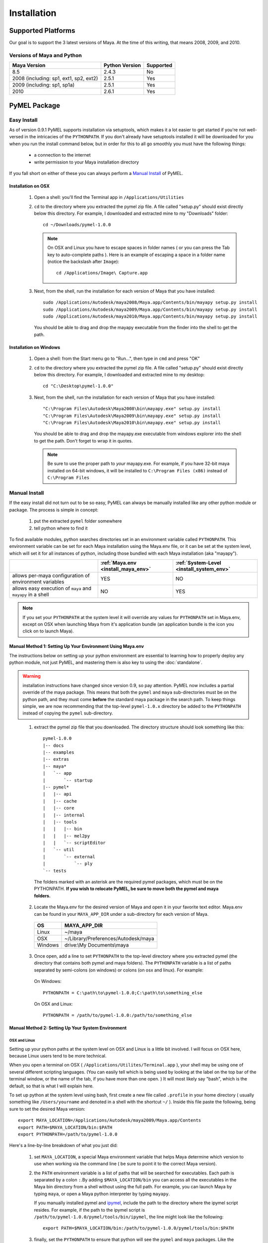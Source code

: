 

=======================================
Installation
=======================================

---------------------------------------
Supported Platforms
---------------------------------------

Our goal is to support the 3 latest versions of Maya.  At the time of this writing, that means 2008, 2009, and 2010.  

Versions of Maya and Python
===========================

========================================= ======================= ======================
Maya Version                              Python Version          Supported
========================================= ======================= ======================
8.5                                       2.4.3                   No
----------------------------------------- ----------------------- ----------------------
2008 (including: sp1, ext1, sp2, ext2)    2.5.1                   Yes
----------------------------------------- ----------------------- ----------------------
2009 (including: sp1, sp1a)               2.5.1                   Yes
----------------------------------------- ----------------------- ----------------------
2010                                      2.6.1                   Yes
========================================= ======================= ======================

---------------------------------------
PyMEL Package
---------------------------------------

.. _install_setuptools:

Easy Install
============

As of version 0.9.1 PyMEL supports installation via setuptools, which makes it a lot easier to get started if you're not well-versed in the intricacies of the ``PYTHONPATH``.  If you don't already have setuptools installed it will be downloaded for you when you run the install command below, but in order for this to all go smoothly you must have the following things:

    * a connection to the internet
    * write permission to your Maya installation directory
    
If you fall short on either of these you can always perform a `Manual Install`_ of PyMEL.

Installation on OSX
-------------------

    #.  Open a shell: you'll find the Terminal app in ``/Applications/Utilities``
        
    #.  ``cd`` to the directory where you extracted the pymel zip file. A file called "setup.py" should exist directly below this directory.
        For example, I downloaded and extracted mine to my "Downloads" folder::
    
            cd ~/Downloads/pymel-1.0.0
       
        .. note:: On OSX and Linux you have to escape spaces in folder names ( or you can press the Tab key to auto-complete paths ). Here is an
            example of escaping a space in a folder name (notice the backslash after ``Image``)::
       
                cd /Applications/Image\ Capture.app
    
    #.  Next, from the shell, run the installation for each version of Maya that you have installed::

            sudo /Applications/Autodesk/maya2008/Maya.app/Contents/bin/mayapy setup.py install
            sudo /Applications/Autodesk/maya2009/Maya.app/Contents/bin/mayapy setup.py install
            sudo /Applications/Autodesk/maya2010/Maya.app/Contents/bin/mayapy setup.py install

        You should be able to drag and drop the mayapy executable from the finder into the shell to get the path.


Installation on Windows
-----------------------

    #.  Open a shell: from the Start menu go to "Run...", then type in ``cmd`` and press "OK"
     
    #.  ``cd`` to the directory where you extracted the pymel zip file. A file called "setup.py" should exist directly below this directory.
        For example, I downloaded and extracted mine to my desktop::
    
            cd "C:\Desktop\pymel-1.0.0"

    #.  Next, from the shell, run the installation for each version of Maya that you have installed::

            "C:\Program Files\Autodesk\Maya2008\bin\mayapy.exe" setup.py install
            "C:\Program Files\Autodesk\Maya2009\bin\mayapy.exe" setup.py install
            "C:\Program Files\Autodesk\Maya2010\bin\mayapy.exe" setup.py install

        You should be able to drag and drop the mayapy.exe executable from windows explorer into the shell to get the path. Don't forget to wrap it in quotes.
        
        .. note:: Be sure to use the proper path to *your* mayapy.exe.  For example, if you have 32-bit maya installed on 64-bit windows, it will be installed to ``C:\Program Files (x86)`` instead of ``C:\Program Files``
                    
.. _install_manual:

Manual Install
==============


If the easy install did not turn out to be so easy, PyMEL can always be manually installed like any other python module or package. The process is simple in concept:

    1. put the extracted ``pymel`` folder somewhere
    2. tell python where to find it

To find available modules, python searches directories set in an environment variable called ``PYTHONPATH``.  This environment variable can be set for each Maya installation using the Maya.env file, or it can be set at the system level, which will set it for all instances of python, including those bundled with each Maya installation (aka "mayapy"). 


============================================================ ========================================== ==========================================
..                                                           :ref:`Maya.env <install_maya_env>`         :ref:`System-Level <install_system_env>`
============================================================ ========================================== ==========================================
allows per-maya configuration of environment variables       YES                                        NO
------------------------------------------------------------ ------------------------------------------ ------------------------------------------
allows easy execution of ``maya`` and ``mayapy`` in a shell  NO                                         YES
============================================================ ========================================== ==========================================


.. note:: If you set your ``PYTHONPATH`` at the system level it will override any values for ``PYTHONPATH`` set in Maya.env, except on OSX when launching Maya from it's application bundle (an application bundle is the icon you click on to launch Maya).


.. _install_maya_env:

Manual Method 1: Setting Up Your Environment Using Maya.env
------------------------------------------------------------

The instructions below on setting up your python environment are essential to learning how to properly deploy any python module, not just PyMEL, and mastering them is also key to using the :doc:`standalone`.

.. warning:: installation instructions have changed since version 0.9, so pay attention. PyMEL now includes a partial override of the maya package.  This means that both the ``pymel`` and ``maya`` sub-directories must be on the python path, and they must come **before** the standard maya package in the search path. To keep things simple, we are now recommending that the top-level ``pymel-1.0.x`` directory be added to the ``PYTHONPATH`` instead of copying the ``pymel`` sub-directory. 

..

  1. extract the pymel zip file that you downloaded.  The directory structure should look something like this::
     
        pymel-1.0.0
        |-- docs
        |-- examples
        |-- extras
        |-- maya*
        |   `-- app
        |       `-- startup
        |-- pymel*
        |   |-- api
        |   |-- cache
        |   |-- core
        |   |-- internal
        |   |-- tools
        |   |   |-- bin
        |   |   |-- mel2py
        |   |   `-- scriptEditor
        |   `-- util
        |       `-- external
        |           `-- ply
        `-- tests
     
    The folders marked with an asterisk are the required pymel packages, which must be on the PYTHONPATH.  **If you wish to relocate PyMEL, be sure to move both the pymel and maya folders.**

  2. Locate the Maya.env for the desired version of Maya and open it in your favorite text editor. Maya.env can be found in your ``MAYA_APP_DIR`` under a sub-directory for each version of Maya.

    ================= =================================================
    OS                MAYA_APP_DIR
    ================= =================================================
    Linux             ~/maya
    ----------------- -------------------------------------------------
    OSX               ~/Library/Preferences/Autodesk/maya
    ----------------- -------------------------------------------------
    Windows           drive:\\My Documents\\maya
    ================= =================================================

  3. Once open, add a line to set ``PYTHONPATH`` to the top-level directory where you extracted pymel (the directory that contains both pymel and maya folders).  The ``PYTHONPATH`` variable is a list of paths separated by semi-colons (on windows) or colons (on osx and linux).  For example:

    On Windows::

        PYTHONPATH = C:\path\to\pymel-1.0.0;C:\path\to\something_else
    
    On OSX and Linux::

        PYTHONPATH = /path/to/pymel-1.0.0:/path/to/something_else

.. _install_system_env:


Manual Method 2: Setting Up Your System Environment
---------------------------------------------------

OSX and Linux
~~~~~~~~~~~~~

Setting up your python paths at the system level on OSX and Linux is a little bit involved.  I will focus on OSX here, because Linux users tend to be more technical. 

When you open a terminal on OSX ( ``/Applications/Utilites/Terminal.app`` ), your shell may be using one of several different scripting languages.   (You can easily tell which is being used by looking at the label on the top bar of the terminal window, or the name of the tab, if you have more than one open. ) It will most likely say "bash", which is the default, so that is what I will explain here.  

To set up python at the system level using bash, first create a new file called ``.profile`` in your home directory ( usually something like ``/Users/yourname`` and denoted in a shell with the shortcut ``~/`` ).  Inside this file paste the following, being sure to set the desired Maya version::

    export MAYA_LOCATION=/Applications/Autodesk/maya2009/Maya.app/Contents
    export PATH=$MAYA_LOCATION/bin:$PATH
    export PYTHONPATH=/path/to/pymel-1.0.0

Here's a line-by-line breakdown of what you just did:

    1.  set ``MAYA_LOCATION``, a special Maya environment variable that helps Maya determine which version to use when working via the command line ( be sure to point it to the correct Maya version).  
    2.  the ``PATH`` environment variable is a list of paths that will be searched for executables. Each path is separated by a colon ``:``.By adding ``$MAYA_LOCATION/bin`` you can access all the executables in the Maya bin directory from a shell without using the full path. For example, you can launch Maya by typing ``maya``, or open a Maya python interpreter by typing ``mayapy``. 
        
        If you manually installed pymel and `ipymel`_, include the path to the directory where the ipymel script resides. For example, if the path to the ipymel script is ``/path/to/pymel-1.0.0/pymel/tools/bin/ipymel``, the line might look like the following::

            export PATH=$MAYA_LOCATION/bin:/path/to/pymel-1.0.0/pymel/tools/bin:$PATH

    3.  finally, set the ``PYTHONPATH`` to ensure that python will see the ``pymel`` and ``maya`` packages.  Like the ``PATH`` environment variable, ``PYTHONPATH`` is a list of paths separated by colons ``:``.



Windows XP
~~~~~~~~~~

    1.  Open the Start Menu, right-click on "My Computer" and then click on "Properties".  This will open the "System Properties" window.  
    2.  Changed to the "Advanced" tab, then click on the "Environment Variables" button at the bottom.  
    3.  In the new window that pops up, search through your "User Varaibles" on top and your "System Variables" on 
        the bottom, looking to see if the ``PYTHONPATH`` variable is set anywhere.
        
        If it is not set, make a new variable for either your user or the system (if you have permission).  Use ``PYTHONPATH`` for the name and for the the value use the directory *above* the ``pymel`` directory.  So, for example, if the pymel directory is ``C:\My Documents\pymel-1.0.0\pymel`` copy and paste in the value ``C:\My Documents\pymel-1.0.0`` from an explorer window.
        
        If ``PYTHONPATH`` is already set, select it and click "Edit".  This value is a list of paths separated by semi-colons.  Scroll to the end of the value and add a semi-colon ( ; ) and after this add the directory *above* the pymel directory to the end of the existing path. For example, let's say the starting value is::
            
            C:\Python25\lib
        
        If the top-level pymel directory is ``C:\My Documents\pymel-1.0.0\pymel``, the edited value would be::
        
            C:\Python25\lib;C:\My Documents\pymel-1.0.0

    4.  Add and set your ``MAYA_LOCATION``.  For example, for 2008 it would be::
    
            C:\Program Files\Autodesk\Maya2008

    5.  Next, find and edit your ``PATH`` variable. Append the following to the end of the existing value::
    
            %MAYA_LOCATION%\bin
        
        Don't forget to put a semi-colon (;) between the existing paths and the new ones that you are adding.
        
        *If installing ipymel* include the path to your ipymel bin directory. For example, if you manually installed PyMEL, the line should look like the following::

            %MAYA_LOCATION%\bin;C:\My Documents\pymel-1.0.0\pymel\tools\bin  

Manual Method 3: pymel.pth
--------------------------

Yes, there is yet another way to install PyMEL.  If you have write permission to your Maya installation directory and you don't want to bother learning about essential things like Maya.env and ``PYTHONPATH`` then you've come to the right place.

1. open your favorite text editor
2. paste in the text below::

    import sys; sys.__plen = len(sys.path)
    /path/to/top-pymel-dir
    import sys; new=sys.path[sys.__plen:]; del sys.path[sys.__plen:]; p=getattr(sys,'__egginsert',0); sys.path[p:p]=new; sys.__egginsert = p+len(new)

3. replace the ``/path/to/top-pymel-dir`` line with the path to the folder where you extracted PyMEL.  The folder you want should contain both 'pymel' and 'maya' folders directly below it
4. save this file to Maya's site-packages directory as ``pymel.pth``.  Don't know where your Maya site-packages directory is?  Run this from a Python tab in the script editor and prepare to be amazed::

    import maya
    import os
    print os.path.dirname(maya.__file__)

    
Manual Method 4: Adding to sys.path
-----------------------------------

This method is generally frowned upon, but if you need to manually add paths to ``sys.path``, be sure to do it from ``userSetup.mel`` as it is too late to do it by the time ``userSetup.py`` is called.  Also, the path to pymel must be inserted at the beginning of ``sys.path``.  For example, this mel code could be run from ``userSetup.mel``::

    python( "import sys; sys.path.insert(0,'/path/to/pymel')" );
    
Again, the ``/path/to/pymel`` should be the top-level directory where you extracted pymel, which contains both the 'pymel' and 'maya' directories.

Be sure to do add this line prior to the calling of any other python code from within ``userSetup.mel``.

---------------------------------------
ipymel
---------------------------------------

ipymel is an extension of the ultra-customizable IPython interpreter, which enables it to easily work with mayapy and PyMEL.  It adds tab completion of maya depend nodes, dag nodes, and attributes, as well as automatic import of PyMEL at startup.  Many more features to come. 

ipymel Easy Install
===================

As of version 0.9.2 ipymel is automatically installed when "easy" installing PyMEL, but you may have to do a few extra steps to get it working properly on Windows.
 
Windows Only:
        * Install python on your system. Install only the exact versions of python that come with Maya ( see `Versions of Maya and Python`_ ) 
        * Install pyreadline for windows from the `IPython <http://ipython.scipy.org/dist>`_ website. By default it will install to your system copy of Python.
        * Copy the pyreadline directory, and all the pyreadline.* files from your system site-packages directory 
          ( ex. ``C:\Python25\Lib\site-packages`` ) to your Maya site-packages directory ( ex. ``C:\Program Files\Autodesk\Maya2008\Python\lib\site-packages`` ). 
       
To Run: In a new shell, run the following command::
    
        ipymel

.. note:: The "easy" installation method produces an invalid ``ipymel.exe`` on 64-bit windows systems.  As of this writing I'm still looking into this.

.. note:: Though not a requirement for ipymel to work, it's best to read up on `Setting Up Your System Environment`_
   
          
ipymel Manual Install
=====================

OSX and Linux
-------------

    #. Follow the installation instructions above for `Setting Up Your System Environment`_
    #. Install IPython.  For a manual install, I recommend downloading the tarball, not the egg file. 
       Unzip the tar.gz and put the sub-directory named IPython somewhere on your ``PYTHONPATH``,
       or just put it directly into your python site-packages directory
    #. Open a terminal and run::
    
        chmod 777 `which ipymel`
        
    #. then run::
    
        ipymel


Windows
-------

    #. Follow the installation instructions above for `Setting Up Your System Environment`_
    #. Install python for windows, if you have not already.
    #. Install `IPython <http://ipython.scipy.org/dist>`_ using their windows installer.  The installer will most likely not find the maya python install, 
       so install IPython to your system Python instead (from step 1).
    #. Install pyreadline for windows, also from the IPython website
    #. Copy the IPython directory, pyreadline directory, and all the pyreadline.* files from your system site-packages directory 
       ( ex. ``C:\Python25\Lib\site-packages`` ) to your Maya site-packages directory ( ex. ``C:\Program Files\Autodesk\Maya2008\Python\lib\site-packages`` ). 
    #. open a command prompt ( go to Start menu, then click 'Run...', then enter ``cmd`` ).  Once it is open execute the following line to start ipymel::
    
        ipymel.bat


---------------------------------------
Troubleshooting
---------------------------------------

Linux
=====

If you encounter an error installing on linux, you may have to fix a few symlinks. Here's how you check.  ``cd`` to the directory where you unzipped pymel (you should be in the same directory where ``setup.py`` is).  start up maya's standalone interpreter by typing ``mayapy`` (or provide the full path to mayapy script if you do not have Maya's bin directory on your ``PATH``) at the prompt.  now import setup.py as a module and run one of it's tests::

    import setup
    setup.test_dynload_modules()
    
This will print out any compiled modules that do not work on your platform.  This occurs because the flavor and/or distribution of Linux that you are running has different versions of certain system libraries than the one that Maya was compiled on. The easiest way to fix the problem is to create symbolic links from your existing libraries to those that Maya expects to find.
    
For example, in my case hashlib won't import because it can't find ``libssl.so.4``.  So, since I'm on a 64-bit version of linux, I check my ``/lib64/`` ( on a 32 bit OS, check ``/lib/`` ) ::

    cd /lib64
    ls -la libssl*

I see the following returned::
    
    -rwxr-xr-x 1 root root 302552 Nov 30  2006 libssl.so.0.9.8b
    lrwxrwxrwx 1 root root     16 Jul 16  2007 libssl.so.6 -> libssl.so.0.9.8b

In my case, Maya expects ``libssl.so.4``, but instead I have ``libssl.so.0.9.8b`` and a symbolic link ``libssl.so.6`` pointing to ``libssl.so.0.9.8b``.  So, I have to create a symbolic link **from the real library to the missing library**::
    
    sudo ln -s libssl.so.0.9.8b libssl.so.4

I've found that the same thing must sometimes be done for ``libcrypto`` as well.


---------------------------------------
userSetup files
---------------------------------------


Next, to avoid having to import pymel every time you startup, you can create a userSetup.py file and add the line::

    from pymel.core import *

---------------------------------------
Script Editor
---------------------------------------
PyMEL includes a replacement for the script editor window that provides the option to translate all mel history into python. 
Currently this feature is beta and works only in versions beginning with Maya 8.5 SP1.

.. warning:: this feature is still considered experimental

The script editor is comprised of two files located in the pymel/tools/scriptEditor directory: scriptEditorPanel.mel and pymelScrollFieldReporter.py.  

    #. Place the mel file into your scripts directory, and the python file into your Maya plugins directory. 
    #. Open Maya, go-to **Window** --> **Settings/Preferences** --> **Plug-in Manager** and load pymelScrollFieldReporter.  Be sure to also check "Auto Load" for this plugin. 
    #. Next, open the Script Editor and go to **History** --> **History Output** --> **Convert Mel to Python**. Now all output will be reported in python, regardless of whether the input is mel or python.



